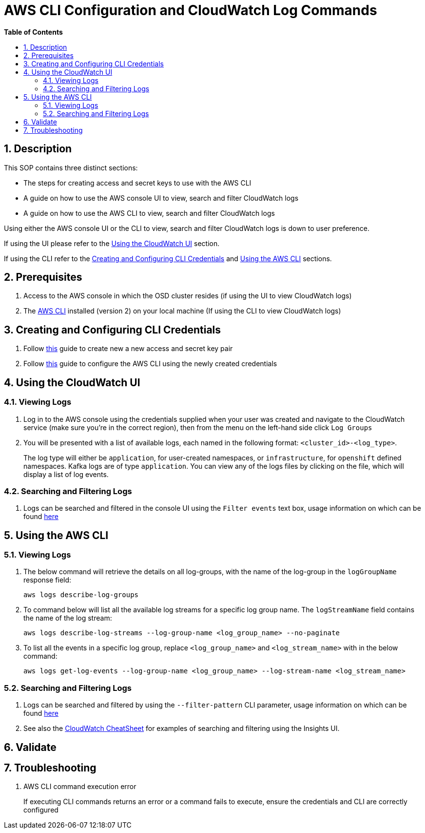 // begin header
ifdef::env-github[]
:tip-caption: :bulb:
:note-caption: :information_source:
:important-caption: :heavy_exclamation_mark:
:caution-caption: :fire:
:warning-caption: :warning:
endif::[]
:numbered:
:toc: macro
:toc-title: pass:[<b>Table of Contents</b>]
= AWS CLI Configuration and CloudWatch Log Commands

toc::[]

== Description
This SOP contains three distinct sections:

- The steps for creating access and secret keys to use with the AWS CLI
- A guide on how to use the AWS console UI to view, search and filter CloudWatch logs
- A guide on how to use the AWS CLI to view, search and filter CloudWatch logs

Using either the AWS console UI or the CLI to view, search and filter CloudWatch logs is down to user preference.

If using the UI please refer to the <<UI, Using the CloudWatch UI>> section.

If using the CLI refer to the <<Configure, Creating and Configuring CLI Credentials>> and <<CLI, Using the AWS CLI>> sections.

== Prerequisites
1. Access to the AWS console in which the OSD cluster resides (if using the UI to view CloudWatch logs)
2. The https://docs.aws.amazon.com/cli/latest/userguide/install-cliv2.html[AWS CLI] installed (version 2) on your local machine (If using the CLI to view CloudWatch logs)

[#Configure]
== Creating and Configuring CLI Credentials
1. Follow https://docs.aws.amazon.com/cli/latest/userguide/cli-configure-quickstart.html#cli-configure-quickstart-creds[this] guide to create new a new access and secret key pair
2. Follow https://docs.aws.amazon.com/cli/latest/userguide/cli-configure-quickstart.html#cli-configure-quickstart-config[this] guide to configure the AWS CLI using the newly created credentials

[#UI]
== Using the CloudWatch UI
=== Viewing Logs
1. Log in to the AWS console using the credentials supplied when your user was created and navigate to the CloudWatch service (make sure you're in the correct region), then from the menu on the left-hand side click `Log Groups`
2. You will be presented with a list of available logs, each named in the following format: `<cluster_id>-<log_type>`.
+
The log type will either be `application`, for user-created namespaces, or `infrastructure`, for `openshift` defined namespaces. Kafka logs are of type `application`. You can view any of the logs files by clicking on the file, which will display a list of log events.

=== Searching and Filtering Logs
1. Logs can be searched and filtered in the console UI using the `Filter events` text box, usage information on which can be found https://docs.aws.amazon.com/AmazonCloudWatch/latest/logs/SearchDataFilterPattern.html[here]

[#CLI]
== Using the AWS CLI
=== Viewing Logs
1. The below command will retrieve the details on all log-groups, with the name of the log-group in the `logGroupName` response field:
+
----
aws logs describe-log-groups
----
2. To command below will list all the available log streams for a specific log group name. The `logStreamName` field contains the name of the log stream:
+
----
aws logs describe-log-streams --log-group-name <log_group_name> --no-paginate
----
3. To list all the events in a specific log group, replace `<log_group_name>` and `<log_stream_name>` with in the below command:
+
----
aws logs get-log-events --log-group-name <log_group_name> --log-stream-name <log_stream_name>
----

=== Searching and Filtering Logs
1. Logs can be searched and filtered by using the `--filter-pattern` CLI parameter, usage information on which can be found https://docs.aws.amazon.com/AmazonCloudWatch/latest/logs/SearchDataFilterPattern.html[here]
2. See also the link:./cloudwatch_cheatsheet.asciidoc[CloudWatch CheatSheet] for examples of searching and filtering using the Insights UI.

== Validate

== Troubleshooting
1. AWS CLI command execution error
+
If executing CLI commands returns an error or a command fails to execute, ensure the credentials and CLI are correctly configured